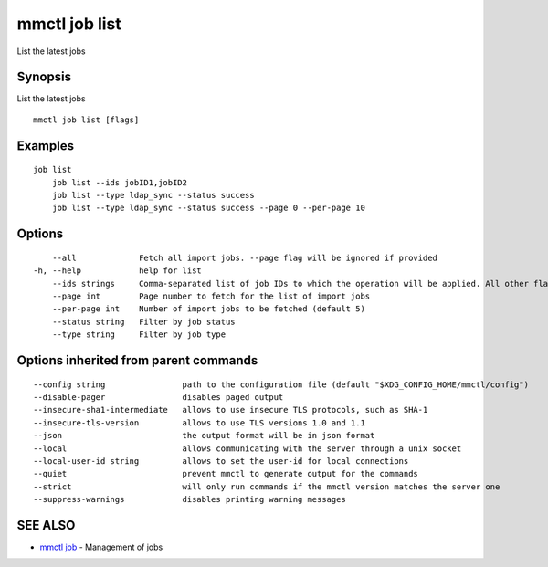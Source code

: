 .. _mmctl_job_list:

mmctl job list
--------------

List the latest jobs

Synopsis
~~~~~~~~


List the latest jobs

::

  mmctl job list [flags]

Examples
~~~~~~~~

::

    job list
  	job list --ids jobID1,jobID2
  	job list --type ldap_sync --status success
  	job list --type ldap_sync --status success --page 0 --per-page 10

Options
~~~~~~~

::

      --all             Fetch all import jobs. --page flag will be ignored if provided
  -h, --help            help for list
      --ids strings     Comma-separated list of job IDs to which the operation will be applied. All other flags are ignored
      --page int        Page number to fetch for the list of import jobs
      --per-page int    Number of import jobs to be fetched (default 5)
      --status string   Filter by job status
      --type string     Filter by job type

Options inherited from parent commands
~~~~~~~~~~~~~~~~~~~~~~~~~~~~~~~~~~~~~~

::

      --config string                path to the configuration file (default "$XDG_CONFIG_HOME/mmctl/config")
      --disable-pager                disables paged output
      --insecure-sha1-intermediate   allows to use insecure TLS protocols, such as SHA-1
      --insecure-tls-version         allows to use TLS versions 1.0 and 1.1
      --json                         the output format will be in json format
      --local                        allows communicating with the server through a unix socket
      --local-user-id string         allows to set the user-id for local connections
      --quiet                        prevent mmctl to generate output for the commands
      --strict                       will only run commands if the mmctl version matches the server one
      --suppress-warnings            disables printing warning messages

SEE ALSO
~~~~~~~~

* `mmctl job <mmctl_job.rst>`_ 	 - Management of jobs

